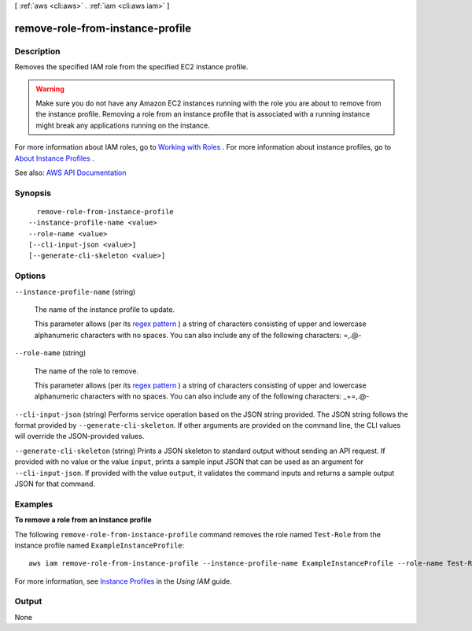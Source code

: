 [ :ref:`aws <cli:aws>` . :ref:`iam <cli:aws iam>` ]

.. _cli:aws iam remove-role-from-instance-profile:


*********************************
remove-role-from-instance-profile
*********************************



===========
Description
===========



Removes the specified IAM role from the specified EC2 instance profile.

 

.. warning::

   

  Make sure you do not have any Amazon EC2 instances running with the role you are about to remove from the instance profile. Removing a role from an instance profile that is associated with a running instance might break any applications running on the instance.

   

 

For more information about IAM roles, go to `Working with Roles <http://docs.aws.amazon.com/IAM/latest/UserGuide/WorkingWithRoles.html>`_ . For more information about instance profiles, go to `About Instance Profiles <http://docs.aws.amazon.com/IAM/latest/UserGuide/AboutInstanceProfiles.html>`_ .



See also: `AWS API Documentation <https://docs.aws.amazon.com/goto/WebAPI/iam-2010-05-08/RemoveRoleFromInstanceProfile>`_


========
Synopsis
========

::

    remove-role-from-instance-profile
  --instance-profile-name <value>
  --role-name <value>
  [--cli-input-json <value>]
  [--generate-cli-skeleton <value>]




=======
Options
=======

``--instance-profile-name`` (string)


  The name of the instance profile to update.

   

  This parameter allows (per its `regex pattern <http://wikipedia.org/wiki/regex>`_ ) a string of characters consisting of upper and lowercase alphanumeric characters with no spaces. You can also include any of the following characters: =,.@-

  

``--role-name`` (string)


  The name of the role to remove.

   

  This parameter allows (per its `regex pattern <http://wikipedia.org/wiki/regex>`_ ) a string of characters consisting of upper and lowercase alphanumeric characters with no spaces. You can also include any of the following characters: _+=,.@-

  

``--cli-input-json`` (string)
Performs service operation based on the JSON string provided. The JSON string follows the format provided by ``--generate-cli-skeleton``. If other arguments are provided on the command line, the CLI values will override the JSON-provided values.

``--generate-cli-skeleton`` (string)
Prints a JSON skeleton to standard output without sending an API request. If provided with no value or the value ``input``, prints a sample input JSON that can be used as an argument for ``--cli-input-json``. If provided with the value ``output``, it validates the command inputs and returns a sample output JSON for that command.



========
Examples
========

**To remove a role from an instance profile**

The following ``remove-role-from-instance-profile`` command removes the role named ``Test-Role`` from the instance
profile named ``ExampleInstanceProfile``::

  aws iam remove-role-from-instance-profile --instance-profile-name ExampleInstanceProfile --role-name Test-Role

For more information, see `Instance Profiles`_ in the *Using IAM* guide.

.. _`Instance Profiles`: http://docs.aws.amazon.com/IAM/latest/UserGuide/instance-profiles.html



======
Output
======

None
